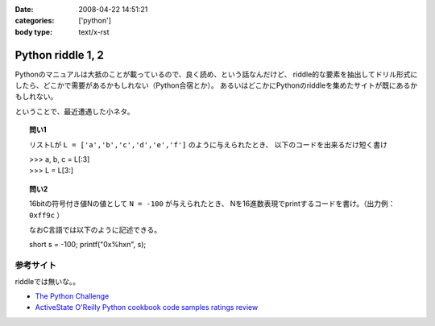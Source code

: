 :date: 2008-04-22 14:51:21
:categories: ['python']
:body type: text/x-rst

==================
Python riddle 1, 2
==================

Pythonのマニュアルは大抵のことが載っているので、良く読め、という話なんだけど、
riddle的な要素を抽出してドリル形式にしたら、どこかで需要があるかもしれない（Python合宿とか）。
あるいはどこかにPythonのriddleを集めたサイトが既にあるかもしれない。

ということで、最近遭遇した小ネタ。

.. topic:: 問い1

    リストLが ``L = ['a','b','c','d','e','f']`` のように与えられたとき、
    以下のコードを出来るだけ短く書け

    | >>> a, b, c = L[:3]
    | >>> L = L[3:]


.. topic:: 問い2

    16bitの符号付き値Nの値として ``N = -100`` が与えられたとき、
    Nを16進数表現でprintするコードを書け。（出力例： ``0xff9c`` ）

    なおC言語では以下のように記述できる。

    short s = -100;
    printf("0x%hx\n", s);


参考サイト
----------
riddleでは無いな。。

- `The Python Challenge`_
- `ActiveState O'Reilly Python cookbook code samples ratings review`_

.. _`The Python Challenge`: http://www.pythonchallenge.com/
.. _`ActiveState O'Reilly Python cookbook code samples ratings review`: http://aspn.activestate.com/ASPN/Python/Cookbook/


.. :extend type: text/html
.. :extend:


.. :comments:
.. :comment id: 2008-05-16.0967177415
.. :title: Re:Python riddle 1, 2
.. :author: jack
.. :date: 2008-05-16 06:14:58
.. :email: 
.. :url: 
.. :body:
.. unpack代入に *args はつかえないよねぇ・・・どうやるんだろ
.. 
.. :comments:
.. :comment id: 2008-05-16.8508536106
.. :title: Re:Python riddle 1, 2
.. :author: しみずかわ
.. :date: 2008-05-16 12:17:33
.. :email: 
.. :url: 
.. :body:
.. > unpack代入に *args はつかえないよねぇ・・・どうやるんだろ
.. 
.. 回答はこちらに。。
.. http://d.hatena.ne.jp/Isoparametric/20080417/1208387767
.. 
.. :comments:
.. :comment id: 2008-05-20.0005221877
.. :title: Re:Python riddle 1, 2
.. :author: jack
.. :date: 2008-05-20 13:33:20
.. :email: 
.. :url: 
.. :body:
.. それでいいんだ。でも [::-1]もそうだけど、あまりやると可読性はもうひとつになるよね
.. 
.. :Trackbacks:
.. :TrackbackID: 2008-04-23.1537476563
.. :title: [Python][Mercurial]巡回
.. :BlogName: 常山日記
.. :url: http://d.hatena.ne.jp/johzan/20080423/1208881139
.. :date: 2008-04-23 01:19:15
.. :body:
..  ファイルを連結して標準出力に出力するPythonスクリプト Pythonで特定のディレクトリ以下のファイルとディレクトリを一覧・特定ディレクトリ以下を全削除 [Python]Mercurialのhgwebdir.cgiでsyntax highlightする。 Python riddle 1, 2 続・円の交点を求める　Brainstorm バ
.. 
